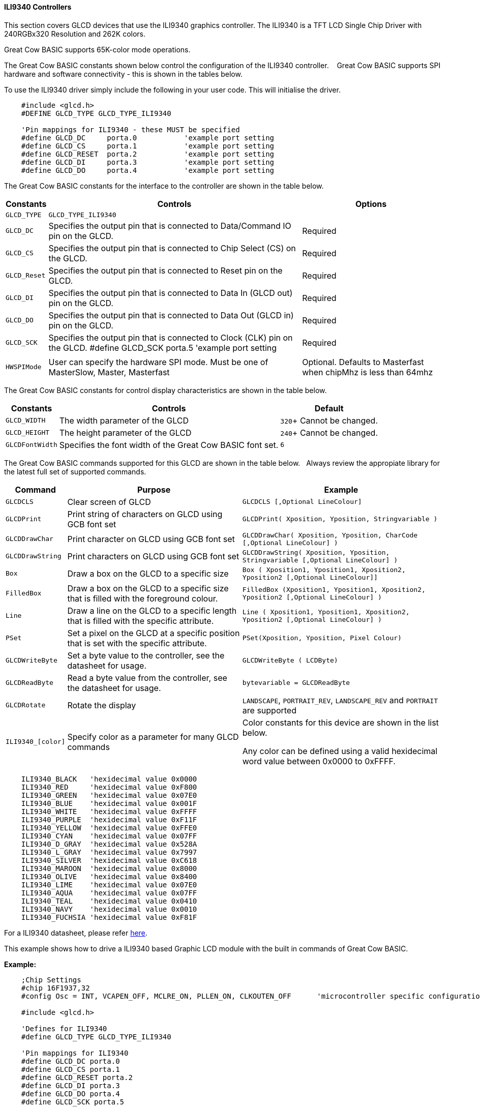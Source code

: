 ==== ILI9340 Controllers

This section covers GLCD devices that use the ILI9340 graphics controller.  The ILI9340 is a TFT LCD Single Chip Driver with 240RGBx320 Resolution and 262K colors.

Great Cow BASIC supports 65K-color mode operations.

The Great Cow BASIC constants shown below control the configuration of the ILI9340 controller. &#160;&#160;&#160;Great Cow BASIC supports SPI hardware and software connectivity  - this is shown in the tables below.


To use the ILI9340 driver simply include the following in your user code.  This will initialise the driver.

----
    #include <glcd.h>
    #DEFINE GLCD_TYPE GLCD_TYPE_ILI9340

    'Pin mappings for ILI9340 - these MUST be specified
    #define GLCD_DC     porta.0           'example port setting
    #define GLCD_CS     porta.1           'example port setting
    #define GLCD_RESET  porta.2           'example port setting
    #define GLCD_DI     porta.3           'example port setting
    #define GLCD_DO     porta.4           'example port setting

----


The Great Cow BASIC constants for the interface to the controller are shown in the table below.


[cols="2,4,4", options="header,autowidth"]
|===
|Constants
|Controls
|Options

|`GLCD_TYPE`
|`GLCD_TYPE_ILI9340`
|

|`GLCD_DC`
|Specifies the output pin that is connected to Data/Command IO pin on the GLCD.
|Required

|`GLCD_CS`
|Specifies the output pin that is connected to Chip Select (CS)  on the GLCD.
|Required

|`GLCD_Reset`
|Specifies the output pin that is connected to Reset pin on the GLCD.
|Required

|`GLCD_DI`
|Specifies the output pin that is connected to Data In (GLCD out) pin on the GLCD.
|Required

|`GLCD_DO`
|Specifies the output pin that is connected to Data Out (GLCD in) pin on the GLCD.
|Required

|`GLCD_SCK`
|Specifies the output pin that is connected to Clock (CLK) pin on the GLCD.
#define GLCD_SCK    porta.5           'example port setting
|Required

|
|
|

|`HWSPIMode`
|User can specify the hardware SPI mode.  Must be one of MasterSlow, Master, Masterfast
|Optional. Defaults to Masterfast when chipMhz is less than 64mhz

|===


The Great Cow BASIC constants for control display characteristics are shown in the table below.


[cols="2,4,4", options="header,autowidth"]
|===
|Constants
|Controls
|Default

|`GLCD_WIDTH`
|The width parameter of the GLCD

|`320`+
Cannot be changed.
|`GLCD_HEIGHT`
|The height parameter of the GLCD
|`240`+
Cannot be changed.

|`GLCDFontWidth`
|Specifies the font width of the Great Cow BASIC font set.
|`6`
|===


The Great Cow BASIC commands supported for this GLCD are shown in the table below.&#160;&#160;&#160;Always review the appropiate library for the latest full set of supported commands.


[cols="2,4,4", options="header,autowidth"]
|===
|Command
|Purpose
|Example

|`GLCDCLS`
|Clear screen of GLCD
|`GLCDCLS  [,Optional LineColour]`

|`GLCDPrint`
|Print string of characters on GLCD using GCB font set
|`GLCDPrint( Xposition, Yposition, Stringvariable )`

|`GLCDDrawChar`
|Print character on GLCD using GCB font set
|`GLCDDrawChar( Xposition, Yposition, CharCode [,Optional LineColour] )`

|`GLCDDrawString`
|Print characters on GLCD using GCB font set
|`GLCDDrawString( Xposition, Yposition, Stringvariable [,Optional LineColour] )`

|`Box`
|Draw a box on the GLCD to a specific size
|`Box ( Xposition1, Yposition1, Xposition2, Yposition2 [,Optional LineColour]]`

|`FilledBox`
|Draw a box on the GLCD to a specific size that is filled with the foreground colour.
|`FilledBox (Xposition1, Yposition1, Xposition2, Yposition2 [,Optional LineColour] )`

|`Line`
|Draw a line on the GLCD to a specific length that is filled with the specific attribute.
|`Line ( Xposition1, Yposition1, Xposition2, Yposition2 [,Optional LineColour] )`

|`PSet`
|Set a pixel on the GLCD at a specific position that is set with the specific attribute.
|`PSet(Xposition, Yposition, Pixel Colour)`

|`GLCDWriteByte`
|Set a byte value to the controller, see the datasheet for usage.
|`GLCDWriteByte ( LCDByte)`

|`GLCDReadByte`
|Read a byte value from the controller, see the datasheet for usage.
|`bytevariable = GLCDReadByte`

|`GLCDRotate`
|Rotate the display
|`LANDSCAPE`, `PORTRAIT_REV`, `LANDSCAPE_REV` and `PORTRAIT` are supported


|`ILI9340_[color]`
|Specify color as a parameter for many GLCD commands
|Color constants for this device are shown in the list below. +


 Any color can be defined using a valid hexidecimal word value between 0x0000 to 0xFFFF.
|===


----
    ILI9340_BLACK   'hexidecimal value 0x0000
    ILI9340_RED     'hexidecimal value 0xF800
    ILI9340_GREEN   'hexidecimal value 0x07E0
    ILI9340_BLUE    'hexidecimal value 0x001F
    ILI9340_WHITE   'hexidecimal value 0xFFFF
    ILI9340_PURPLE  'hexidecimal value 0xF11F
    ILI9340_YELLOW  'hexidecimal value 0xFFE0
    ILI9340_CYAN    'hexidecimal value 0x07FF
    ILI9340_D_GRAY  'hexidecimal value 0x528A
    ILI9340_L_GRAY  'hexidecimal value 0x7997
    ILI9340_SILVER  'hexidecimal value 0xC618
    ILI9340_MAROON  'hexidecimal value 0x8000
    ILI9340_OLIVE   'hexidecimal value 0x8400
    ILI9340_LIME    'hexidecimal value 0x07E0
    ILI9340_AQUA    'hexidecimal value 0x07FF
    ILI9340_TEAL    'hexidecimal value 0x0410
    ILI9340_NAVY    'hexidecimal value 0x0010
    ILI9340_FUCHSIA 'hexidecimal value 0xF81F
----

For a ILI9340 datasheet, please refer http://gcbasic.sourceforge.net/library/DISPLAY/ILI9340.pdf[here].



This example shows how to drive a ILI9340 based Graphic LCD module with the built in commands of Great Cow BASIC.



*Example:*
----
    ;Chip Settings
    #chip 16F1937,32
    #config Osc = INT, VCAPEN_OFF, MCLRE_ON, PLLEN_ON, CLKOUTEN_OFF      'microcontroller specific configuration

    #include <glcd.h>

    'Defines for ILI9340
    #define GLCD_TYPE GLCD_TYPE_ILI9340

    'Pin mappings for ILI9340
    #define GLCD_DC porta.0
    #define GLCD_CS porta.1
    #define GLCD_RESET porta.2
    #define GLCD_DI porta.3
    #define GLCD_DO porta.4
    #define GLCD_SCK porta.5

    GLCDPrint(0, 0, "Test of the ILI9340 Device")
    end
----


*For more help, see*
<<_glcdcls,GLCDCLS>>, <<_glcddrawchar,GLCDDrawChar>>, <<_glcdprint,GLCDPrint>>, <<_glcdreadbyte,GLCDReadByte>>, <<_glcdwritebyte,GLCDWriteByte>> or <<_pset,Pset>>

Supported in <GLCD.H>
